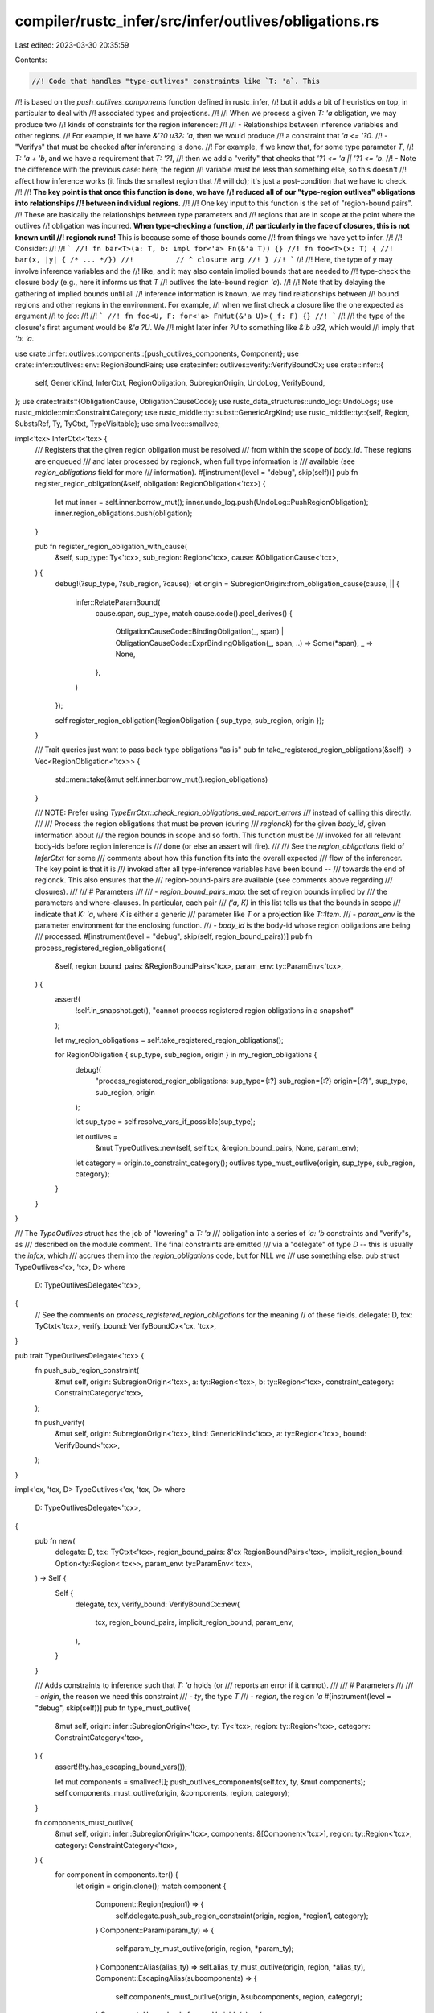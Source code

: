 compiler/rustc_infer/src/infer/outlives/obligations.rs
======================================================

Last edited: 2023-03-30 20:35:59

Contents:

.. code-block:: rs

    //! Code that handles "type-outlives" constraints like `T: 'a`. This
//! is based on the `push_outlives_components` function defined in rustc_infer,
//! but it adds a bit of heuristics on top, in particular to deal with
//! associated types and projections.
//!
//! When we process a given `T: 'a` obligation, we may produce two
//! kinds of constraints for the region inferencer:
//!
//! - Relationships between inference variables and other regions.
//!   For example, if we have `&'?0 u32: 'a`, then we would produce
//!   a constraint that `'a <= '?0`.
//! - "Verifys" that must be checked after inferencing is done.
//!   For example, if we know that, for some type parameter `T`,
//!   `T: 'a + 'b`, and we have a requirement that `T: '?1`,
//!   then we add a "verify" that checks that `'?1 <= 'a || '?1 <= 'b`.
//!   - Note the difference with the previous case: here, the region
//!     variable must be less than something else, so this doesn't
//!     affect how inference works (it finds the smallest region that
//!     will do); it's just a post-condition that we have to check.
//!
//! **The key point is that once this function is done, we have
//! reduced all of our "type-region outlives" obligations into relationships
//! between individual regions.**
//!
//! One key input to this function is the set of "region-bound pairs".
//! These are basically the relationships between type parameters and
//! regions that are in scope at the point where the outlives
//! obligation was incurred. **When type-checking a function,
//! particularly in the face of closures, this is not known until
//! regionck runs!** This is because some of those bounds come
//! from things we have yet to infer.
//!
//! Consider:
//!
//! ```
//! fn bar<T>(a: T, b: impl for<'a> Fn(&'a T)) {}
//! fn foo<T>(x: T) {
//!     bar(x, |y| { /* ... */})
//!          // ^ closure arg
//! }
//! ```
//!
//! Here, the type of `y` may involve inference variables and the
//! like, and it may also contain implied bounds that are needed to
//! type-check the closure body (e.g., here it informs us that `T`
//! outlives the late-bound region `'a`).
//!
//! Note that by delaying the gathering of implied bounds until all
//! inference information is known, we may find relationships between
//! bound regions and other regions in the environment. For example,
//! when we first check a closure like the one expected as argument
//! to `foo`:
//!
//! ```
//! fn foo<U, F: for<'a> FnMut(&'a U)>(_f: F) {}
//! ```
//!
//! the type of the closure's first argument would be `&'a ?U`. We
//! might later infer `?U` to something like `&'b u32`, which would
//! imply that `'b: 'a`.

use crate::infer::outlives::components::{push_outlives_components, Component};
use crate::infer::outlives::env::RegionBoundPairs;
use crate::infer::outlives::verify::VerifyBoundCx;
use crate::infer::{
    self, GenericKind, InferCtxt, RegionObligation, SubregionOrigin, UndoLog, VerifyBound,
};
use crate::traits::{ObligationCause, ObligationCauseCode};
use rustc_data_structures::undo_log::UndoLogs;
use rustc_middle::mir::ConstraintCategory;
use rustc_middle::ty::subst::GenericArgKind;
use rustc_middle::ty::{self, Region, SubstsRef, Ty, TyCtxt, TypeVisitable};
use smallvec::smallvec;

impl<'tcx> InferCtxt<'tcx> {
    /// Registers that the given region obligation must be resolved
    /// from within the scope of `body_id`. These regions are enqueued
    /// and later processed by regionck, when full type information is
    /// available (see `region_obligations` field for more
    /// information).
    #[instrument(level = "debug", skip(self))]
    pub fn register_region_obligation(&self, obligation: RegionObligation<'tcx>) {
        let mut inner = self.inner.borrow_mut();
        inner.undo_log.push(UndoLog::PushRegionObligation);
        inner.region_obligations.push(obligation);
    }

    pub fn register_region_obligation_with_cause(
        &self,
        sup_type: Ty<'tcx>,
        sub_region: Region<'tcx>,
        cause: &ObligationCause<'tcx>,
    ) {
        debug!(?sup_type, ?sub_region, ?cause);
        let origin = SubregionOrigin::from_obligation_cause(cause, || {
            infer::RelateParamBound(
                cause.span,
                sup_type,
                match cause.code().peel_derives() {
                    ObligationCauseCode::BindingObligation(_, span)
                    | ObligationCauseCode::ExprBindingObligation(_, span, ..) => Some(*span),
                    _ => None,
                },
            )
        });

        self.register_region_obligation(RegionObligation { sup_type, sub_region, origin });
    }

    /// Trait queries just want to pass back type obligations "as is"
    pub fn take_registered_region_obligations(&self) -> Vec<RegionObligation<'tcx>> {
        std::mem::take(&mut self.inner.borrow_mut().region_obligations)
    }

    /// NOTE: Prefer using `TypeErrCtxt::check_region_obligations_and_report_errors`
    /// instead of calling this directly.
    ///
    /// Process the region obligations that must be proven (during
    /// `regionck`) for the given `body_id`, given information about
    /// the region bounds in scope and so forth. This function must be
    /// invoked for all relevant body-ids before region inference is
    /// done (or else an assert will fire).
    ///
    /// See the `region_obligations` field of `InferCtxt` for some
    /// comments about how this function fits into the overall expected
    /// flow of the inferencer. The key point is that it is
    /// invoked after all type-inference variables have been bound --
    /// towards the end of regionck. This also ensures that the
    /// region-bound-pairs are available (see comments above regarding
    /// closures).
    ///
    /// # Parameters
    ///
    /// - `region_bound_pairs_map`: the set of region bounds implied by
    ///   the parameters and where-clauses. In particular, each pair
    ///   `('a, K)` in this list tells us that the bounds in scope
    ///   indicate that `K: 'a`, where `K` is either a generic
    ///   parameter like `T` or a projection like `T::Item`.
    /// - `param_env` is the parameter environment for the enclosing function.
    /// - `body_id` is the body-id whose region obligations are being
    ///   processed.
    #[instrument(level = "debug", skip(self, region_bound_pairs))]
    pub fn process_registered_region_obligations(
        &self,
        region_bound_pairs: &RegionBoundPairs<'tcx>,
        param_env: ty::ParamEnv<'tcx>,
    ) {
        assert!(
            !self.in_snapshot.get(),
            "cannot process registered region obligations in a snapshot"
        );

        let my_region_obligations = self.take_registered_region_obligations();

        for RegionObligation { sup_type, sub_region, origin } in my_region_obligations {
            debug!(
                "process_registered_region_obligations: sup_type={:?} sub_region={:?} origin={:?}",
                sup_type, sub_region, origin
            );

            let sup_type = self.resolve_vars_if_possible(sup_type);

            let outlives =
                &mut TypeOutlives::new(self, self.tcx, &region_bound_pairs, None, param_env);
            let category = origin.to_constraint_category();
            outlives.type_must_outlive(origin, sup_type, sub_region, category);
        }
    }
}

/// The `TypeOutlives` struct has the job of "lowering" a `T: 'a`
/// obligation into a series of `'a: 'b` constraints and "verify"s, as
/// described on the module comment. The final constraints are emitted
/// via a "delegate" of type `D` -- this is usually the `infcx`, which
/// accrues them into the `region_obligations` code, but for NLL we
/// use something else.
pub struct TypeOutlives<'cx, 'tcx, D>
where
    D: TypeOutlivesDelegate<'tcx>,
{
    // See the comments on `process_registered_region_obligations` for the meaning
    // of these fields.
    delegate: D,
    tcx: TyCtxt<'tcx>,
    verify_bound: VerifyBoundCx<'cx, 'tcx>,
}

pub trait TypeOutlivesDelegate<'tcx> {
    fn push_sub_region_constraint(
        &mut self,
        origin: SubregionOrigin<'tcx>,
        a: ty::Region<'tcx>,
        b: ty::Region<'tcx>,
        constraint_category: ConstraintCategory<'tcx>,
    );

    fn push_verify(
        &mut self,
        origin: SubregionOrigin<'tcx>,
        kind: GenericKind<'tcx>,
        a: ty::Region<'tcx>,
        bound: VerifyBound<'tcx>,
    );
}

impl<'cx, 'tcx, D> TypeOutlives<'cx, 'tcx, D>
where
    D: TypeOutlivesDelegate<'tcx>,
{
    pub fn new(
        delegate: D,
        tcx: TyCtxt<'tcx>,
        region_bound_pairs: &'cx RegionBoundPairs<'tcx>,
        implicit_region_bound: Option<ty::Region<'tcx>>,
        param_env: ty::ParamEnv<'tcx>,
    ) -> Self {
        Self {
            delegate,
            tcx,
            verify_bound: VerifyBoundCx::new(
                tcx,
                region_bound_pairs,
                implicit_region_bound,
                param_env,
            ),
        }
    }

    /// Adds constraints to inference such that `T: 'a` holds (or
    /// reports an error if it cannot).
    ///
    /// # Parameters
    ///
    /// - `origin`, the reason we need this constraint
    /// - `ty`, the type `T`
    /// - `region`, the region `'a`
    #[instrument(level = "debug", skip(self))]
    pub fn type_must_outlive(
        &mut self,
        origin: infer::SubregionOrigin<'tcx>,
        ty: Ty<'tcx>,
        region: ty::Region<'tcx>,
        category: ConstraintCategory<'tcx>,
    ) {
        assert!(!ty.has_escaping_bound_vars());

        let mut components = smallvec![];
        push_outlives_components(self.tcx, ty, &mut components);
        self.components_must_outlive(origin, &components, region, category);
    }

    fn components_must_outlive(
        &mut self,
        origin: infer::SubregionOrigin<'tcx>,
        components: &[Component<'tcx>],
        region: ty::Region<'tcx>,
        category: ConstraintCategory<'tcx>,
    ) {
        for component in components.iter() {
            let origin = origin.clone();
            match component {
                Component::Region(region1) => {
                    self.delegate.push_sub_region_constraint(origin, region, *region1, category);
                }
                Component::Param(param_ty) => {
                    self.param_ty_must_outlive(origin, region, *param_ty);
                }
                Component::Alias(alias_ty) => self.alias_ty_must_outlive(origin, region, *alias_ty),
                Component::EscapingAlias(subcomponents) => {
                    self.components_must_outlive(origin, &subcomponents, region, category);
                }
                Component::UnresolvedInferenceVariable(v) => {
                    // ignore this, we presume it will yield an error
                    // later, since if a type variable is not resolved by
                    // this point it never will be
                    self.tcx.sess.delay_span_bug(
                        origin.span(),
                        &format!("unresolved inference variable in outlives: {:?}", v),
                    );
                }
            }
        }
    }

    #[instrument(level = "debug", skip(self))]
    fn param_ty_must_outlive(
        &mut self,
        origin: infer::SubregionOrigin<'tcx>,
        region: ty::Region<'tcx>,
        param_ty: ty::ParamTy,
    ) {
        let verify_bound = self.verify_bound.param_bound(param_ty);
        self.delegate.push_verify(origin, GenericKind::Param(param_ty), region, verify_bound);
    }

    #[instrument(level = "debug", skip(self))]
    fn alias_ty_must_outlive(
        &mut self,
        origin: infer::SubregionOrigin<'tcx>,
        region: ty::Region<'tcx>,
        alias_ty: ty::AliasTy<'tcx>,
    ) {
        // An optimization for a common case with opaque types.
        if alias_ty.substs.is_empty() {
            return;
        }

        // This case is thorny for inference. The fundamental problem is
        // that there are many cases where we have choice, and inference
        // doesn't like choice (the current region inference in
        // particular). :) First off, we have to choose between using the
        // OutlivesProjectionEnv, OutlivesProjectionTraitDef, and
        // OutlivesProjectionComponent rules, any one of which is
        // sufficient. If there are no inference variables involved, it's
        // not hard to pick the right rule, but if there are, we're in a
        // bit of a catch 22: if we picked which rule we were going to
        // use, we could add constraints to the region inference graph
        // that make it apply, but if we don't add those constraints, the
        // rule might not apply (but another rule might). For now, we err
        // on the side of adding too few edges into the graph.

        // Compute the bounds we can derive from the trait definition.
        // These are guaranteed to apply, no matter the inference
        // results.
        let trait_bounds: Vec<_> =
            self.verify_bound.declared_bounds_from_definition(alias_ty).collect();

        debug!(?trait_bounds);

        // Compute the bounds we can derive from the environment. This
        // is an "approximate" match -- in some cases, these bounds
        // may not apply.
        let mut approx_env_bounds = self.verify_bound.approx_declared_bounds_from_env(alias_ty);
        debug!(?approx_env_bounds);

        // Remove outlives bounds that we get from the environment but
        // which are also deducible from the trait. This arises (cc
        // #55756) in cases where you have e.g., `<T as Foo<'a>>::Item:
        // 'a` in the environment but `trait Foo<'b> { type Item: 'b
        // }` in the trait definition.
        approx_env_bounds.retain(|bound_outlives| {
            // OK to skip binder because we only manipulate and compare against other
            // values from the same binder. e.g. if we have (e.g.) `for<'a> <T as Trait<'a>>::Item: 'a`
            // in `bound`, the `'a` will be a `^1` (bound, debruijn index == innermost) region.
            // If the declaration is `trait Trait<'b> { type Item: 'b; }`, then `projection_declared_bounds_from_trait`
            // will be invoked with `['b => ^1]` and so we will get `^1` returned.
            let bound = bound_outlives.skip_binder();
            let ty::Alias(_, alias_ty) = bound.0.kind() else { bug!("expected AliasTy") };
            self.verify_bound.declared_bounds_from_definition(*alias_ty).all(|r| r != bound.1)
        });

        // If declared bounds list is empty, the only applicable rule is
        // OutlivesProjectionComponent. If there are inference variables,
        // then, we can break down the outlives into more primitive
        // components without adding unnecessary edges.
        //
        // If there are *no* inference variables, however, we COULD do
        // this, but we choose not to, because the error messages are less
        // good. For example, a requirement like `T::Item: 'r` would be
        // translated to a requirement that `T: 'r`; when this is reported
        // to the user, it will thus say "T: 'r must hold so that T::Item:
        // 'r holds". But that makes it sound like the only way to fix
        // the problem is to add `T: 'r`, which isn't true. So, if there are no
        // inference variables, we use a verify constraint instead of adding
        // edges, which winds up enforcing the same condition.
        if approx_env_bounds.is_empty()
            && trait_bounds.is_empty()
            && (alias_ty.needs_infer() || alias_ty.kind(self.tcx) == ty::Opaque)
        {
            debug!("no declared bounds");
            self.substs_must_outlive(alias_ty.substs, origin, region);
            return;
        }

        // If we found a unique bound `'b` from the trait, and we
        // found nothing else from the environment, then the best
        // action is to require that `'b: 'r`, so do that.
        //
        // This is best no matter what rule we use:
        //
        // - OutlivesProjectionEnv: these would translate to the requirement that `'b:'r`
        // - OutlivesProjectionTraitDef: these would translate to the requirement that `'b:'r`
        // - OutlivesProjectionComponent: this would require `'b:'r`
        //   in addition to other conditions
        if !trait_bounds.is_empty()
            && trait_bounds[1..]
                .iter()
                .map(|r| Some(*r))
                .chain(
                    // NB: The environment may contain `for<'a> T: 'a` style bounds.
                    // In that case, we don't know if they are equal to the trait bound
                    // or not (since we don't *know* whether the environment bound even applies),
                    // so just map to `None` here if there are bound vars, ensuring that
                    // the call to `all` will fail below.
                    approx_env_bounds.iter().map(|b| b.map_bound(|b| b.1).no_bound_vars()),
                )
                .all(|b| b == Some(trait_bounds[0]))
        {
            let unique_bound = trait_bounds[0];
            debug!(?unique_bound);
            debug!("unique declared bound appears in trait ref");
            let category = origin.to_constraint_category();
            self.delegate.push_sub_region_constraint(origin, region, unique_bound, category);
            return;
        }

        // Fallback to verifying after the fact that there exists a
        // declared bound, or that all the components appearing in the
        // projection outlive; in some cases, this may add insufficient
        // edges into the inference graph, leading to inference failures
        // even though a satisfactory solution exists.
        let verify_bound = self.verify_bound.alias_bound(alias_ty, &mut Default::default());
        debug!("alias_must_outlive: pushing {:?}", verify_bound);
        self.delegate.push_verify(origin, GenericKind::Alias(alias_ty), region, verify_bound);
    }

    fn substs_must_outlive(
        &mut self,
        substs: SubstsRef<'tcx>,
        origin: infer::SubregionOrigin<'tcx>,
        region: ty::Region<'tcx>,
    ) {
        let constraint = origin.to_constraint_category();
        for k in substs {
            match k.unpack() {
                GenericArgKind::Lifetime(lt) => {
                    self.delegate.push_sub_region_constraint(
                        origin.clone(),
                        region,
                        lt,
                        constraint,
                    );
                }
                GenericArgKind::Type(ty) => {
                    self.type_must_outlive(origin.clone(), ty, region, constraint);
                }
                GenericArgKind::Const(_) => {
                    // Const parameters don't impose constraints.
                }
            }
        }
    }
}

impl<'cx, 'tcx> TypeOutlivesDelegate<'tcx> for &'cx InferCtxt<'tcx> {
    fn push_sub_region_constraint(
        &mut self,
        origin: SubregionOrigin<'tcx>,
        a: ty::Region<'tcx>,
        b: ty::Region<'tcx>,
        _constraint_category: ConstraintCategory<'tcx>,
    ) {
        self.sub_regions(origin, a, b)
    }

    fn push_verify(
        &mut self,
        origin: SubregionOrigin<'tcx>,
        kind: GenericKind<'tcx>,
        a: ty::Region<'tcx>,
        bound: VerifyBound<'tcx>,
    ) {
        self.verify_generic_bound(origin, kind, a, bound)
    }
}


